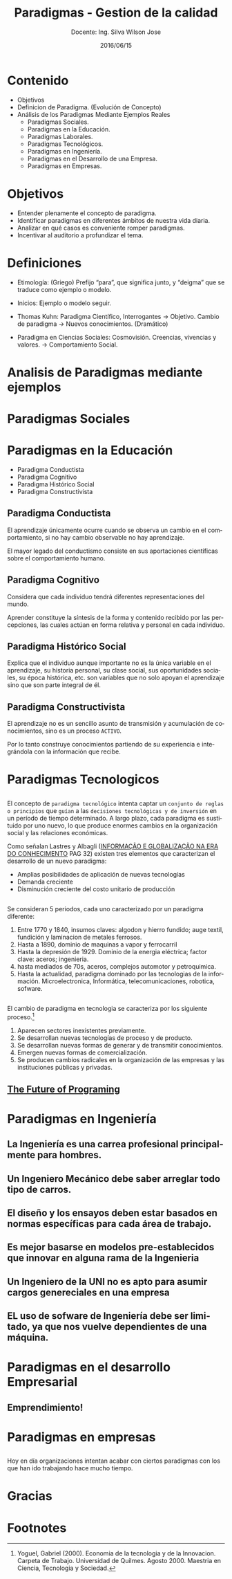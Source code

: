 #+TITLE: Paradigmas - Gestion de la calidad
#+SUBTITLE: Docente: Ing. Silva Wilson Jose
#+DATE: 2016/06/15
#+OPTIONS: ':nil *:t -:t ::t <:t H:3 \n:nil ^:t arch:headline
#+OPTIONS: e:t email:nil f:t inline:t num:nil p:nil pri:nil stat:t
#+OPTIONS: tags:t tasks:t tex:t timestamp:t toc:nil todo:t |:t
#+CREATOR: Emacs 24.4.1 (Org mode 8.2.10)
#+DESCRIPTION:
#+EXCLUDE_TAGS: noexport
#+KEYWORDS:dsadsa
#+LANGUAGE: es
#+SELECT_TAGS: export

#+FAVICON: images/uni.png
#+ICON: images/uni.png
#+HASHTAG: #ParadigmasGestionDeProyectos


* Contenido
- Objetivos
- Definicion de Paradigma. (Evolución de Concepto)
- Análisis de los Paradigmas Mediante Ejemplos Reales
  + Paradigmas Sociales.
  + Paradigmas en la Educación.
  + Paradigmas Laborales.
  + Paradigmas Tecnológicos.
  + Paradigmas en Ingeniería.
  + Paradigmas en el Desarrollo de una Empresa.
  + Paradigmas en Empresas.

* Objetivos
- Entender plenamente el concepto de paradigma.
- Identificar paradigmas en diferentes ámbitos de nuestra vida diaria.
- Analizar en qué casos es conveniente romper paradigmas.
- Incentivar al auditorio a profundizar el tema.
* Definiciones
- Etimología: (Griego) Prefijo “para”, que significa junto, y “deigma” que se traduce como ejemplo o modelo.

- Inicios: Ejemplo o modelo  seguir.

- Thomas Kuhn: Paradigma Científico, 
  Interrogantes -> Objetivo. 
  Cambio de paradigma -> Nuevos conocimientos. (Dramático)

- Paradigma en Ciencias Sociales: Cosmovisión.
  Creencias, vivencias y valores. -> Comportamiento Social.

* Analisis de Paradigmas mediante ejemplos
  :PROPERTIES:
  :SLIDE:    segue dark quote
  :ASIDE:    right bottom
  :ARTICLE:  flexbox vleft auto-fadein
  :END:

* Paradigmas Sociales
  :PROPERTIES:
  :SLIDE:    segue dark quote
  :ASIDE:    right bottom
  :ARTICLE:  flexbox vleft auto-fadein
  :END:

* Paradigmas en la Educación
- Paradigma Conductista
- Paradigma Cognitivo
- Paradigma Histórico Social
- Paradigma Constructivista

** Paradigma Conductista
:PROPERTIES:
:ARTICLE:  smaller
:END:
El aprendizaje únicamente ocurre cuando se observa un cambio en el comportamiento, si no hay cambio observable no hay aprendizaje.
#+BEGIN_CENTER
#+ATTR_HTML: :width 420px
[[file:images/conductista.png]]
#+END_CENTER
El mayor legado del conductismo consiste en sus aportaciones científicas sobre el comportamiento humano.

** Paradigma Cognitivo
:PROPERTIES:
:ARTICLE:  smaller
:END:
Considera que cada individuo tendrá diferentes representaciones del mundo.
#+BEGIN_CENTER
#+ATTR_HTML: :width 300px
[[file:images/cognitivo.png]]
#+END_CENTER
Aprender constituye la síntesis de la forma y contenido recibido por las percepciones, las cuales actúan en forma relativa y personal en cada individuo.

** Paradigma Histórico Social
:PROPERTIES:
:ARTICLE:  smaller
:END:
Explica que el individuo aunque importante no es la única variable en el aprendizaje, su historia personal, su clase social, sus oportunidades sociales, su época histórica, etc. son variables que no solo apoyan el aprendizaje sino que son parte integral de él.
#+BEGIN_CENTER
#+ATTR_HTML: :width 300px
[[file:images/historico-social.png]]
#+END_CENTER

** Paradigma Constructivista
:PROPERTIES:
:ARTICLE:  smaller
:END:
El aprendizaje no es un sencillo asunto de transmisión y acumulación de conocimientos, sino es un proceso =ACTIVO=.
#+BEGIN_CENTER
#+ATTR_HTML: :width 300px
[[file:images/constructivista.png]]
#+END_CENTER
Por lo tanto construye conocimientos partiendo de su experiencia e integrándola con la información que recibe.

* Paradigmas Tecnologicos
  :PROPERTIES:
  :SLIDE:    segue dark quote
  :ASIDE:    right bottom
  :ARTICLE:  flexbox vleft auto-fadein
  :END:

** 
El concepto de =paradigma tecnológico= intenta captar un =conjunto de reglas o principios= que =guían= a las =decisiones tecnológicas y de inversión= en un período de tiempo determinado. A largo plazo, cada paradigma es sustituido por uno nuevo, lo que produce enormes cambios en la organización social y las relaciones económicas.

Como señalan Lastres y Albagli ([[http://www.uff.br/ppgci/editais/saritalivro.pdf][INFORMAÇÃO  E  GLOBALIZAÇÃO NA  ERA  DO  CONHECIMENTO]] PAG 32) existen tres elementos que caracterizan el desarrollo de un nuevo paradigma:
- Amplias posibilidades de aplicación de nuevas tecnologías
- Demanda creciente
- Disminución creciente del costo unitario de producción

** 
Se consideran 5 periodos, cada uno caracterizado por un paradigma diferente:
1. Entre 1770 y 1840, insumos claves: algodon y hierro fundido; auge textil, fundición y laminacion de metales ferrosos.
2. Hasta a 1890, dominio de maquinas a vapor y ferrocarril
3. Hasta la depresión de 1929. Dominio de la energia eléctrica; factor clave: aceros; ingenieria.
4. hasta mediados de 70s, aceros, complejos automotor y petroquimica.
5. Hasta la actualidad, paradigma dominado por las tecnologias de la información. Microelectronica, Informática, telecomunicaciones, robotica, sofware.

** 
El cambio de paradigma en tecnologia se caracteriza por los siguiente proceso.[fn:1]

1. Aparecen sectores inexistentes previamente.
2. Se desarrollan nuevas tecnologías de proceso y de producto.
3. Se desarrollan nuevas formas de generar y de transmitir conocimientos.
4. Emergen nuevas formas de comercialización.
5. Se producen cambios radicales en la organización de las empresas y las instituciones públicas y privadas.

** [[https://www.youtube.com/watch?v=8pTEmbeENF4][The Future of Programing]]
#+BEGIN_CENTER
#+ATTR_HTML: :width 650px
[[file:images/future.png]]
#+END_CENTER


* Paradigmas en Ingeniería
  :PROPERTIES:
  :SLIDE:    segue dark quote
  :ASIDE:    right bottom
  :ARTICLE:  flexbox vleft auto-fadein
  :END:

** La Ingeniería es una carrea profesional principalmente para hombres.
#+BEGIN_CENTER
#+ATTR_HTML: :width 700px
[[file:images/ingenieria1.png]]
#+END_CENTER

** Un Ingeniero Mecánico debe saber arreglar todo tipo de carros.
#+BEGIN_CENTER
#+ATTR_HTML: :width 700px
[[file:images/ingenieria2.png]]
#+END_CENTER

** El diseño y los ensayos deben estar basados en normas específicas para cada área de trabajo.
#+BEGIN_CENTER
#+ATTR_HTML: :width 700px
[[file:images/ingenieria3.png]]
#+END_CENTER

** Es mejor basarse en modelos pre-establecidos que innovar en alguna rama de la Ingenieria
#+BEGIN_CENTER
#+ATTR_HTML: :width 700px
[[file:images/ingenieria4.png]]
#+END_CENTER

** Un Ingeniero de la UNI no es apto para asumir cargos genereciales en una empresa
#+BEGIN_CENTER
#+ATTR_HTML: :width 700px
[[file:images/ingenieria5.png]]
#+END_CENTER

** EL uso de sofware de Ingeniería debe ser limitado, ya que nos vuelve dependientes de una máquina.
#+BEGIN_CENTER
#+ATTR_HTML: :width 700px
[[file:images/ingenieria6.png]]
#+END_CENTER

* Paradigmas en el desarrollo Empresarial
  :PROPERTIES:
  :SLIDE:    segue dark quote
  :ASIDE:    right bottom
  :ARTICLE:  flexbox vleft auto-fadein
  :END:

** Emprendimiento!
#+BEGIN_CENTER
#+ATTR_HTML: :width 700px
[[file:images/emprendedor1.png]]
#+END_CENTER

** 
#+BEGIN_CENTER
#+ATTR_HTML: :width 800px
[[file:images/emprendedor2.png]]
#+END_CENTER

** 
#+BEGIN_CENTER
#+ATTR_HTML: :width 800px
[[file:images/emprendedor3.png]]
#+END_CENTER

* Paradigmas en empresas
  :PROPERTIES:
  :SLIDE:    segue dark quote
  :ASIDE:    right bottom
  :ARTICLE:  flexbox vleft auto-fadein
  :END:
** 
Hoy en día organizaciones intentan acabar con ciertos paradigmas con los que han ido trabajando hace mucho tiempo.
#+BEGIN_CENTER
#+ATTR_HTML: :width 800px
[[file:images/algunas_empresas1.png]]
#+END_CENTER
** 
#+BEGIN_CENTER
#+ATTR_HTML: :width 800pxW
[[file:images/algunas_empresas2.png]]
#+END_CENTER
** 
#+BEGIN_CENTER
#+ATTR_HTML: :width 800px
[[file:images/algunas_empresas3.png]]
#+END_CENTER
** 
#+BEGIN_CENTER
#+ATTR_HTML: :width 800px
[[file:images/algunas_empresas4.png]]
#+END_CENTER
** 
#+BEGIN_CENTER
#+ATTR_HTML: :width 800px
[[file:images/algunas_empresas5.png]]
#+END_CENTER

* Gracias
  :PROPERTIES:
  :SLIDE: thank-you-slide segue
  :ASIDE: right
  :ARTICLE: flexbox vleft auto-fadein
  :END:

* Footnotes

[fn:1] Yoguel, Gabriel (2000). Economia de la tecnologia y de la Innovacion. Carpeta de Trabajo. Universidad de Quilmes. Agosto 2000. Maestria en Ciencia, Tecnologia y Sociedad.